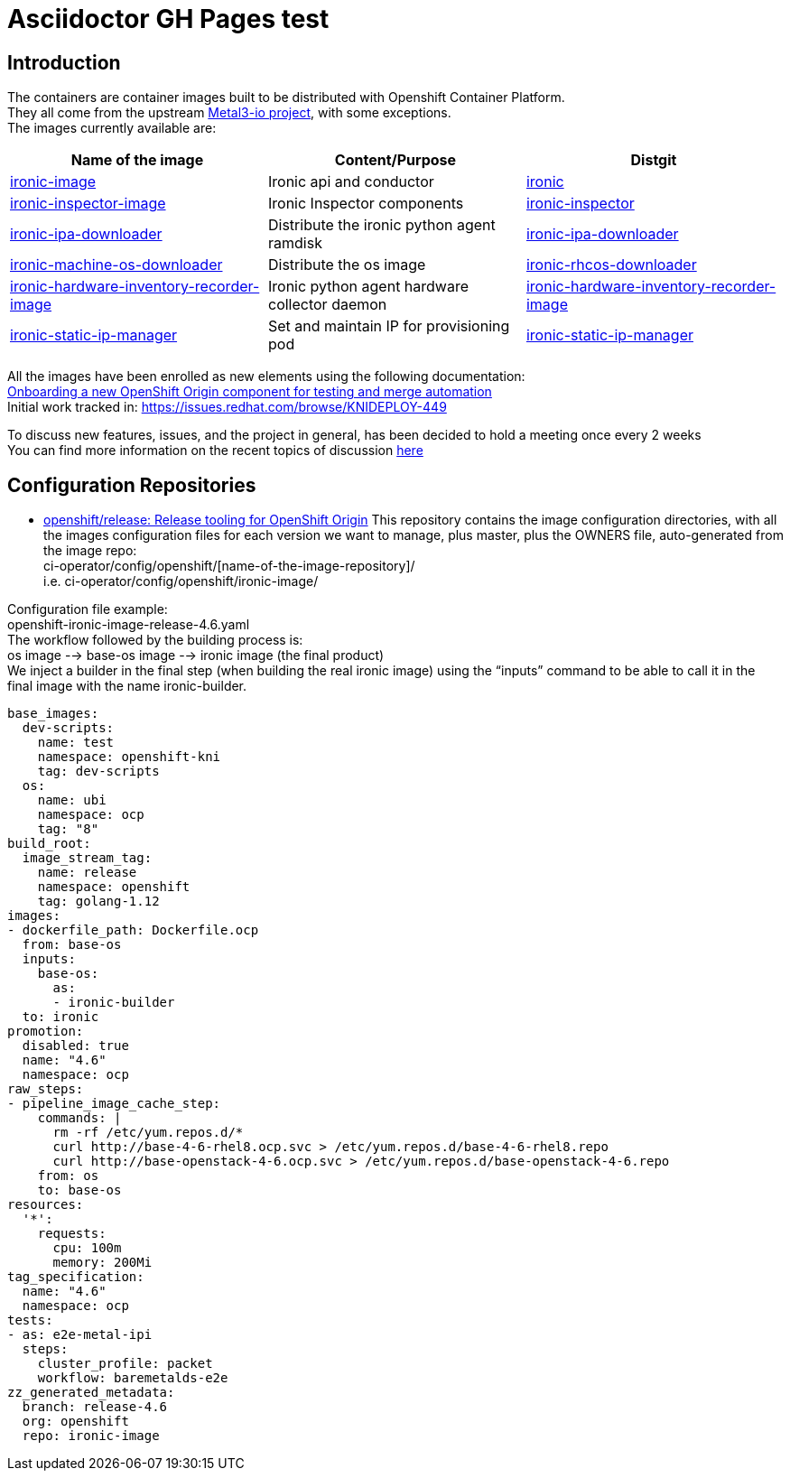 = Asciidoctor GH Pages test

:toc: left
:toclevels: 4
//:homepage: https://example.org

[id='intro']
== Introduction

The containers are container images built to be distributed with Openshift Container Platform. +
They all come from the upstream https://metal3.io/[Metal3-io project], with some exceptions. +
The images currently available are:

|===
|Name of the image|Content/Purpose|Distgit

|https://github.com/openshift/ironic-image[ironic-image]|Ironic api and conductor|http://pkgs.devel.redhat.com/cgit/containers/ironic/[ironic]
|https://github.com/openshift/ironic-inspector-image/[ironic-inspector-image]|Ironic Inspector components|http://pkgs.devel.redhat.com/cgit/containers/ironic-inspector/[ironic-inspector]
|https://github.com/openshift/ironic-ipa-downloader[ironic-ipa-downloader]|Distribute the ironic python agent ramdisk|http://pkgs.devel.redhat.com/cgit/containers/ironic-ipa-downloader/[ironic-ipa-downloader]
|https://github.com/openshift/ironic-rhcos-downloader[ironic-machine-os-downloader]|Distribute the os image|http://pkgs.devel.redhat.com/cgit/containers/ironic-rhcos-downloader/[ironic-rhcos-downloader]
|https://github.com/openshift/ironic-hardware-inventory-recorder-image[ironic-hardware-inventory-recorder-image]|Ironic python agent hardware collector daemon|http://pkgs.devel.redhat.com/cgit/containers/ironic-hardware-inventory-recorder-image/[ironic-hardware-inventory-recorder-image]
|https://github.com/openshift/ironic-static-ip-manager[ironic-static-ip-manager]|Set and maintain IP for provisioning pod|http://pkgs.devel.redhat.com/cgit/containers/ironic-static-ip-manager/[ironic-static-ip-manager]
|===

All the images have been enrolled as new elements using the following documentation: +
https://docs.google.com/document/d/1SQ_qlkcplqhe8h6ONXdgBr7YUVbs4oRSj4ISl3gpLW4/edit#heading=h.78schrjzr3kg[Onboarding a new OpenShift Origin component for testing and merge automation] +
Initial work tracked in:
https://issues.redhat.com/browse/KNIDEPLOY-449[https://issues.redhat.com/browse/KNIDEPLOY-449]

To discuss new features, issues, and the project in general, has been decided to hold a meeting once every 2 weeks +
You can find more information on the recent topics of discussion https://docs.google.com/document/d/1aSiRfvWK13QoLatBObCSxDE9-PBGSMAcw389mpnxmEM/edit[here]

[id='conf']
== Configuration Repositories

* https://github.com/openshift/release[openshift/release: Release tooling for OpenShift Origin]
This repository contains the image configuration directories, with all the images configuration files for each version we want to manage, plus master, plus the OWNERS file, auto-generated from the image repo: +
+ci-operator/config/openshift/[name-of-the-image-repository]/+ +
i.e. ci-operator/config/openshift/ironic-image/

Configuration file example: +
+openshift-ironic-image-release-4.6.yaml+ +
The workflow followed by the building process is: +
os image --> base-os image --> ironic image (the final product) +
We inject a builder in the final step (when building the real ironic image) using the “inputs” command to be able to call it in the final image with the name ironic-builder.

[source,yaml]
----
base_images:
  dev-scripts:
    name: test
    namespace: openshift-kni
    tag: dev-scripts
  os:
    name: ubi
    namespace: ocp
    tag: "8"
build_root:
  image_stream_tag:
    name: release
    namespace: openshift
    tag: golang-1.12
images:
- dockerfile_path: Dockerfile.ocp
  from: base-os
  inputs:
    base-os:
      as:
      - ironic-builder
  to: ironic
promotion:
  disabled: true
  name: "4.6"
  namespace: ocp
raw_steps:
- pipeline_image_cache_step:
    commands: |
      rm -rf /etc/yum.repos.d/*
      curl http://base-4-6-rhel8.ocp.svc > /etc/yum.repos.d/base-4-6-rhel8.repo
      curl http://base-openstack-4-6.ocp.svc > /etc/yum.repos.d/base-openstack-4-6.repo
    from: os
    to: base-os
resources:
  '*':
    requests:
      cpu: 100m
      memory: 200Mi
tag_specification:
  name: "4.6"
  namespace: ocp
tests:
- as: e2e-metal-ipi
  steps:
    cluster_profile: packet
    workflow: baremetalds-e2e
zz_generated_metadata:
  branch: release-4.6
  org: openshift
  repo: ironic-image
----
